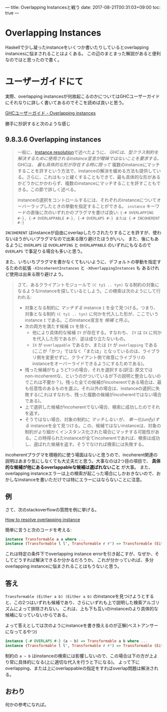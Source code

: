 ---
title: Overlapping Instancesと戦う
date: 2017-08-21T00:31:03+09:00
toc: true
---

* Overlapping Instances

Haskellで少し凝ったinstanceをいくつか書いたりしているとoverlapping instancesに悩まされることはよくある。
この辺のまとまった解説があると便利なのではと思ったので書く。

* ユーザーガイドにて

実際、overlapping instancesが何故起こるのかについてはGHCユーザーガイドにそれなりに詳しく書いてあるのでそこを読めば良いと思う。

[[https://downloads.haskell.org/~ghc/latest/docs/html/users_guide/glasgow_exts.html#overlapping-instances][GHCユーザーガイド - Overlapping instances]]

勝手に抄訳すると次のような感じ

** 9.8.3.6 Overlapping instances

#+BEGIN_QUOTE
一般に、[[https://downloads.haskell.org/~ghc/latest/docs/html/users_guide/glasgow_exts.html#instance-resolution][Instance resolution]]で述べたように、 /GHCは、型クラス制約を解決するために使用されるinstance宣言が曖昧ではないことを要求する。/ GHCは、 /最も具体的な形が存在する時に限って/ 複数のinstanceにマッチすることを許すという方法で、instanceの解決を緩める方法も提供している。さらに、これはもっと緩くすることもできて、最も具体的な形があるかどうかにかかわらず、複数のinstanceにマッチすることを許すこともできる。この節で詳しく述べる。

instanceの選択をコントロールするには、それぞれのinstanceについてオーバーラップしたときの挙動を指定することができる。 =instance= キーワードの直後に次のいずれかのプラグマを書けば良い: ={-# OVERLAPPING #-}, {-# OVERLAPPABLE #-}, {-# OVERLAPS #-} または {-# INCOHERENT #-}=
#+END_QUOTE

=INCOHERENT= はinstanceが自由にoverlapしたりされたりすることを許すが、使わないほうがいいプラグマなので出来る限り避けたほうがいい。
また、後にもあるように =OVERLAPS= は =OVERLAPPING= と =OVERLAPPABLE= のいずれにもなるので =OVERLAPS= で事足りる場合も多いと思う。

また、いちいちプラグマを書かなくてもいいように、デフォルトの挙動を指定するための拡張 =-XIncoherentInstances= と =-XOverlappingInstances= も
あるけれど使用は出来る限り避けよう。

#+BEGIN_QUOTE
さて、あるクライアントモジュールで =(C ty1 .. tyn)= なる制約の対象になるようなinstanceを探しているとしよう。この検索は次のようにして行われる:
- 対象となる制約に /マッチする/ instance =I= を全て見つける。つまり、対象となる制約 =(C ty1 .. tyn)= に何かを代入した形が、ここでいうinstance =I= である。このinstance宣言を /候補/ と呼ぶ。
- 次の両方を満たす候補 =IX= を除く。
  + 他により具体的な候補 =IY= が存在する。すなわち、 =IY= は =IX= に何かを代入した形であるが、逆は成り立たないもの。
  + =IX= が =overlappable= であるか、または =IY= が =overlapping= である(ここが「かつ」ではなく「または」となっているのは、ライブラリ側を変更せずに、クライアント側で故意にライブラリのinstanceをオーバーライドできるようにするためである)。
- 残った候補がちょうど1つの場合、それを選択する(訳注: 原文ではnon-incoherentな、というのがついているが下の説明と整合しないのでこれは不要か？)。残った全ての候補がincoherentである場合は、最も任意性のあるものを選ぶ。それ以外の場合は、instanceの選択に失敗する(これはすなわち、残った複数の候補がincoherentではない場合である)。
- 上で選択した候補がincoherentでない場合、検索に成功したのでそれを返す。
- そうではない場合、対象の制約に /マッチしない/ が、 /単一化(unify)する/ instanceを全て見つける。この、候補ではないinstanceは、対象の制約がより細かくインスタンス化された場合にマッチする可能性がある。この時得られたinstanceが全てincoherentであれば、検索は成功し、選ばれた候補を返す。そうでなければ検索には失敗する。
#+END_QUOTE

incoherentプラグマを積極的に使う場面はないと思うので、incoherent関連の説明はあまり気にしなくても大丈夫だと思う。大事なのは2つ目の項目で、 *具体的な候補が他にあるoverlappableな候補は選ばれないこと* が大事。
また、overlapping instanceエラーは上の検索が起こった場合にしかおきないので、おかしなinstanceを書いただけでは特にエラーにはならないことに注意。

** 例

さて、次のstackoverflowの質問を例に挙げる。

[[https://stackoverflow.com/questions/36913922/how-to-resolve-overlapping-instance][How to resolve overlapping instance]]

簡単に言うと次のコードを考える:

#+BEGIN_SRC haskell
  instance Transformable a a where ...
  instance (Transformable l l', Transformable r r') => Transformable (Either l r) (Either l' r') where ...
#+END_SRC

これは特定の条件下でoverlapping instance errorを引き起こすが、なぜか、そしてどうすれば解決できるか分かるだろうか。
これが分かっていれば、多分overlapping instanceに悩まされることはもうないと思う。

** 答え

=Transformable (Either a b) (Either a b)= のinstanceを見つけようとすると、この2つはいずれも候補であり、さらにいずれも上で説明した検索アルゴリズムによって排除されない。
これは、上も下も互いのinstanceのより具体的な候補になっていないからである。


よって答えとしては次のようにinstanceを書き換えるのが正解(ベストアンサーになってるやつ)

#+BEGIN_SRC haskell
  instance {-# OVERLAPS #-} (a ~ b) => Transformable a b where ...
  instance (Transformable l l', Transformable r r') => Transformable (Either l r) (Either l' r') where ...
#+END_SRC

制約の =a ~ b= はinstanceの検索には影響しないので、この場合は下の方が上より常に具体的になる(上に適切な代入を行うと下になる)。
よって下にoverlapping、または上にoverlappableの指定をすればoverlap問題は解決される。


** おわり

何かの参考になれば。


